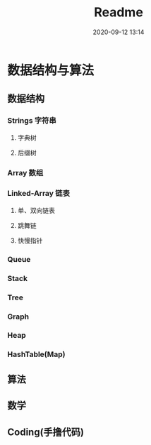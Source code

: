#+TITLE: Readme
#+DATE: 2020-09-12 13:14

#+EXPORT_FILE_NAME: readme
#+HUGO_WEIGHT: auto
#+HUGO_BASE_DIR: ~/G/blog
#+HUGO_AUTO_SET_LASTMOD: t
#+HUGO_SECTION: notes
#+HUGO_CATEGORIES: notes
#+HUGO_TAGS: notes Algorithms Datastructures

* 数据结构与算法
** 数据结构
*** Strings 字符串
**** 字典树
**** 后缀树
*** Array 数组
*** Linked-Array 链表
**** 单、双向链表
**** 跳舞链
**** 快慢指针
*** Queue
*** Stack
*** Tree
*** Graph
*** Heap
*** HashTable(Map)

** 算法
** 数学
** Coding(手撸代码)
